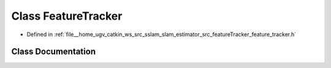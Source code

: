 .. _exhale_class_classFeatureTracker:

Class FeatureTracker
====================

- Defined in :ref:`file__home_ugv_catkin_ws_src_sslam_slam_estimator_src_featureTracker_feature_tracker.h`


Class Documentation
-------------------


.. doxygenclass:: FeatureTracker
   :members:
   :protected-members:
   :undoc-members:
